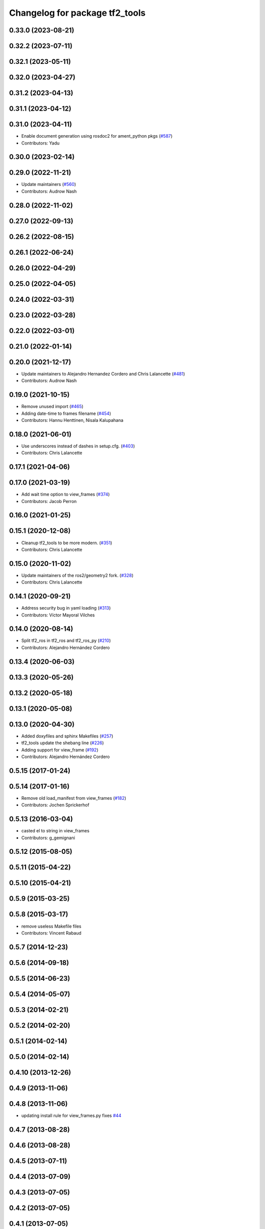 ^^^^^^^^^^^^^^^^^^^^^^^^^^^^^^^
Changelog for package tf2_tools
^^^^^^^^^^^^^^^^^^^^^^^^^^^^^^^

0.33.0 (2023-08-21)
-------------------

0.32.2 (2023-07-11)
-------------------

0.32.1 (2023-05-11)
-------------------

0.32.0 (2023-04-27)
-------------------

0.31.2 (2023-04-13)
-------------------

0.31.1 (2023-04-12)
-------------------

0.31.0 (2023-04-11)
-------------------
* Enable document generation using rosdoc2 for ament_python pkgs (`#587 <https://github.com/ros2/geometry2/issues/587>`_)
* Contributors: Yadu

0.30.0 (2023-02-14)
-------------------

0.29.0 (2022-11-21)
-------------------
* Update maintainers (`#560 <https://github.com/ros2/geometry2/issues/560>`_)
* Contributors: Audrow Nash

0.28.0 (2022-11-02)
-------------------

0.27.0 (2022-09-13)
-------------------

0.26.2 (2022-08-15)
-------------------

0.26.1 (2022-06-24)
-------------------

0.26.0 (2022-04-29)
-------------------

0.25.0 (2022-04-05)
-------------------

0.24.0 (2022-03-31)
-------------------

0.23.0 (2022-03-28)
-------------------

0.22.0 (2022-03-01)
-------------------

0.21.0 (2022-01-14)
-------------------

0.20.0 (2021-12-17)
-------------------
* Update maintainers to Alejandro Hernandez Cordero and Chris Lalancette (`#481 <https://github.com/ros2/geometry2/issues/481>`_)
* Contributors: Audrow Nash

0.19.0 (2021-10-15)
-------------------
* Remove unused import (`#465 <https://github.com/ros2/geometry2/issues/465>`_)
* Adding date-time to frames filename (`#454 <https://github.com/ros2/geometry2/issues/454>`_)
* Contributors: Hannu Henttinen, Nisala Kalupahana

0.18.0 (2021-06-01)
-------------------
* Use underscores instead of dashes in setup.cfg. (`#403 <https://github.com/ros2/geometry2/issues/403>`_)
* Contributors: Chris Lalancette

0.17.1 (2021-04-06)
-------------------

0.17.0 (2021-03-19)
-------------------
* Add wait time option to view_frames (`#374 <https://github.com/ros2/geometry2/issues/374>`_)
* Contributors: Jacob Perron

0.16.0 (2021-01-25)
-------------------

0.15.1 (2020-12-08)
-------------------
* Cleanup tf2_tools to be more modern. (`#351 <https://github.com/ros2/geometry2/issues/351>`_)
* Contributors: Chris Lalancette

0.15.0 (2020-11-02)
-------------------
* Update maintainers of the ros2/geometry2 fork. (`#328 <https://github.com/ros2/geometry2/issues/328>`_)
* Contributors: Chris Lalancette

0.14.1 (2020-09-21)
-------------------
* Address security bug in yaml loading (`#313 <https://github.com/ros2/geometry2/issues/313>`_)
* Contributors: Víctor Mayoral Vilches

0.14.0 (2020-08-14)
-------------------
* Split tf2_ros in tf2_ros and tf2_ros_py (`#210 <https://github.com/ros2/geometry2/issues/210>`_)
* Contributors: Alejandro Hernández Cordero

0.13.4 (2020-06-03)
-------------------

0.13.3 (2020-05-26)
-------------------

0.13.2 (2020-05-18)
-------------------

0.13.1 (2020-05-08)
-------------------

0.13.0 (2020-04-30)
-------------------
* Added doxyfiles and sphinx Makefiles (`#257 <https://github.com/ros2/geometry2/issues/257>`_)
* tf2_tools update the shebang line (`#226 <https://github.com/ros2/geometry2/issues/226>`_)
* Adding support for view_frame (`#192 <https://github.com/ros2/geometry2/issues/192>`_)
* Contributors: Alejandro Hernández Cordero

0.5.15 (2017-01-24)
-------------------

0.5.14 (2017-01-16)
-------------------
* Remove old load_manifest from view_frames (`#182 <https://github.com/ros/geometry2/issues/182>`_)
* Contributors: Jochen Sprickerhof

0.5.13 (2016-03-04)
-------------------
* casted el to string in view_frames
* Contributors: g_gemignani

0.5.12 (2015-08-05)
-------------------

0.5.11 (2015-04-22)
-------------------

0.5.10 (2015-04-21)
-------------------

0.5.9 (2015-03-25)
------------------

0.5.8 (2015-03-17)
------------------
* remove useless Makefile files
* Contributors: Vincent Rabaud

0.5.7 (2014-12-23)
------------------

0.5.6 (2014-09-18)
------------------

0.5.5 (2014-06-23)
------------------

0.5.4 (2014-05-07)
------------------

0.5.3 (2014-02-21)
------------------

0.5.2 (2014-02-20)
------------------

0.5.1 (2014-02-14)
------------------

0.5.0 (2014-02-14)
------------------

0.4.10 (2013-12-26)
-------------------

0.4.9 (2013-11-06)
------------------

0.4.8 (2013-11-06)
------------------
* updating install rule for view_frames.py fixes `#44 <https://github.com/ros/geometry_experimental/issues/44>`_

0.4.7 (2013-08-28)
------------------

0.4.6 (2013-08-28)
------------------

0.4.5 (2013-07-11)
------------------

0.4.4 (2013-07-09)
------------------

0.4.3 (2013-07-05)
------------------

0.4.2 (2013-07-05)
------------------

0.4.1 (2013-07-05)
------------------

0.4.0 (2013-06-27)
------------------
* splitting rospy dependency into tf2_py so tf2 is pure c++ library.
* Restoring test packages and bullet packages.
  reverting 3570e8c42f9b394ecbfd9db076b920b41300ad55 to get back more of the packages previously implemented
  reverting 04cf29d1b58c660fdc999ab83563a5d4b76ab331 to fix `#7 <https://github.com/ros/geometry_experimental/issues/7>`_

0.3.6 (2013-03-03)
------------------

0.3.5 (2013-02-15 14:46)
------------------------
* 0.3.4 -> 0.3.5

0.3.4 (2013-02-15 13:14)
------------------------
* 0.3.3 -> 0.3.4

0.3.3 (2013-02-15 11:30)
------------------------
* 0.3.2 -> 0.3.3

0.3.2 (2013-02-15 00:42)
------------------------
* 0.3.1 -> 0.3.2

0.3.1 (2013-02-14)
------------------
* 0.3.0 -> 0.3.1

0.3.0 (2013-02-13)
------------------
* switching to version 0.3.0
* removing packages with missing deps
* catkinizing geometry-experimental
* catkinizing tf2_tools
* strip out rx dependencies
* Some fixes to make things work with rxbag
* Threading ns list
* merge tf2_cpp and tf2_py into tf2_ros
* Now catching exceptions correctly with echo
* Working version of tf echo
* Making sure to clear details when switching frames
* Changing file format to tf
* First cut at loading, saving, and exporting support
* tf frame viewer is now an rxbag plugin
* Can now connect to any node in the system that has a tf2 buffer
* Now populates namespaces as well
* Now populates a frame list on the fly
* Got the GUI set up for a bunch of features, now just have to implement the backend of them
* Persistent service call to speed things up. Also, coloring on click
* Adding a first version of frame_viewer
* Adding xdot as a dep in prep for frame_viewer
* working view frames
* call new service
* new version of view_frames in new tf2_tools package
